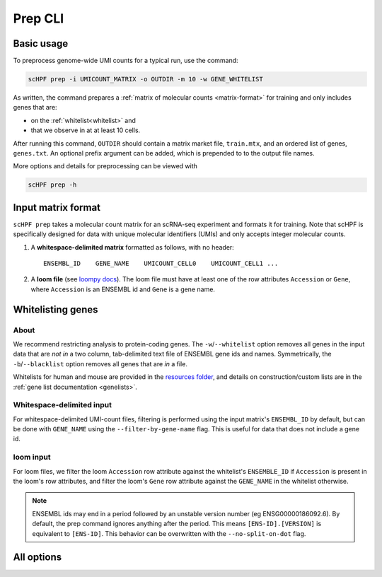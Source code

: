 .. _loompy docs: http://loompy.org/
.. _resources folder: https://github.com/simslab/scHPF/tree/rewrite_release/resources

.. _prep-cli:

**********
Prep CLI
**********

Basic usage
===========

To preprocess genome-wide UMI counts for a typical run, use the command:

.. code:: bash

    scHPF prep -i UMICOUNT_MATRIX -o OUTDIR -m 10 -w GENE_WHITELIST

As written, the command prepares a 
:ref:`matrix of molecular counts <matrix-format>` for training and only includes
genes that are:

- on the :ref:`whitelist<whitelist>` and

- that we observe in at at least 10 cells.

After running this command, ``OUTDIR`` should contain a matrix market file, ``train.mtx``, and an ordered list of genes, ``genes.txt``. An optional prefix argument can be added, which is prepended to to the output file names.

More options and details for preprocessing can be viewed with

.. code:: bash

    scHPF prep -h


.. _matrix-format:

Input matrix format
===================
``scHPF prep`` takes a molecular count matrix for an scRNA-seq experiment
and formats it for training.  Note that scHPF is specifically designed for data
with unique molecular identifiers (UMIs) and only accepts integer molecular
counts.

1. A **whitespace-delimited matrix** formatted as follows, with no header::

    ENSEMBL_ID    GENE_NAME    UMICOUNT_CELL0    UMICOUNT_CELL1 ...

2. A **loom file** (see `loompy docs`_).  The loom file must have at least one
   of the row attributes ``Accession`` or ``Gene``, where ``Accession`` is an
   ENSEMBL id and ``Gene`` is a gene name. 

.. _whitelist:

Whitelisting genes
==================

About
-----
We recommend restricting analysis to protein-coding genes. The
``-w``/``--whitelist`` option removes all genes in the input data that are *not
in* a two column, tab-delimited text file of ENSEMBL gene ids and names.
Symmetrically, the ``-b``/``--blacklist`` option removes all genes that are *in*
a file.

Whitelists for human and mouse are provided in the `resources folder`_, and
details on construction/custom lists are in the 
:ref:`gene list documentation <genelists>`.

Whitespace-delimited input
--------------------------
For whitespace-delimited UMI-count files, filtering is performed using the input
matrix's ``ENSEMBL_ID`` by default, but can be done with ``GENE_NAME`` using the
``--filter-by-gene-name`` flag. This is useful for data that does not include a
gene id.


loom input
----------
For loom files, we filter the loom ``Accession`` row attribute against the
whitelist's ``ENSEMBLE_ID`` if ``Accession`` is present in the loom's row
attributes, and filter the loom's ``Gene`` row attribute against the
``GENE_NAME`` in the whitelist otherwise.


.. note::
    ENSEMBL ids may end in a period followed by an unstable version 
    number (eg ENSG00000186092.6). By default, the prep command ignores anything 
    after the period. This means ``[ENS-ID].[VERSION]`` is equivalent to 
    ``[ENS-ID]``. This behavior can be overwritten with the
    ``--no-split-on-dot`` flag.


All options
===========

.. ``-m``/``--min-cells``
.. argparse::
   :filename: ../bin/scHPF
   :func: _parser
   :prog: scHPF
   :path: prep
